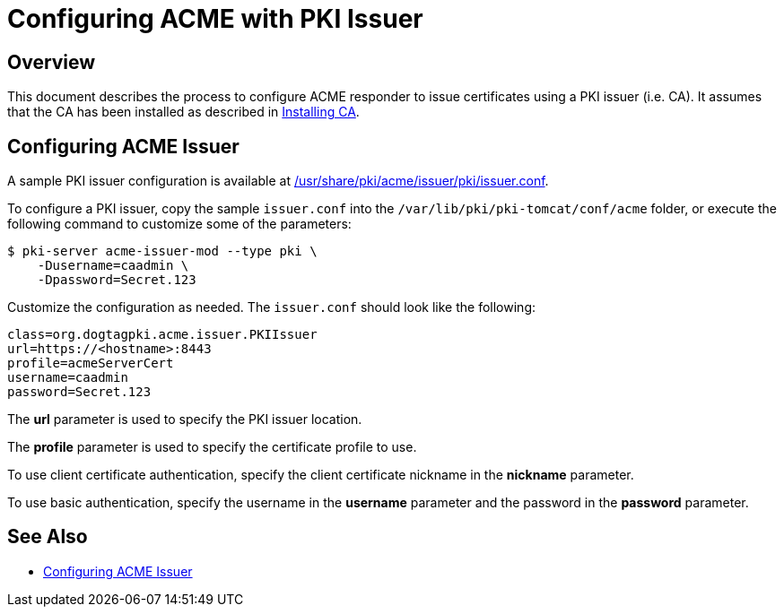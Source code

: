 # Configuring ACME with PKI Issuer

## Overview

This document describes the process to configure ACME responder
to issue certificates using a PKI issuer (i.e. CA).
It assumes that the CA has been installed as described in
link:../ca/Installing_CA.md[Installing CA].

## Configuring ACME Issuer

A sample PKI issuer configuration is available at
link:../../../base/acme/issuer/pki/issuer.conf[/usr/share/pki/acme/issuer/pki/issuer.conf].

To configure a PKI issuer, copy the sample `issuer.conf` into the `/var/lib/pki/pki-tomcat/conf/acme` folder,
or execute the following command to customize some of the parameters:

----
$ pki-server acme-issuer-mod --type pki \
    -Dusername=caadmin \
    -Dpassword=Secret.123
----

Customize the configuration as needed. The `issuer.conf` should look like the following:

----
class=org.dogtagpki.acme.issuer.PKIIssuer
url=https://<hostname>:8443
profile=acmeServerCert
username=caadmin
password=Secret.123
----

The *url* parameter is used to specify the PKI issuer location.

The *profile* parameter is used to specify the certificate profile to use.

To use client certificate authentication, specify the client certificate nickname in the *nickname* parameter.

To use basic authentication, specify the username in the *username* parameter
and the password in the *password* parameter.

## See Also

* link:Configuring_ACME_Issuer.md[Configuring ACME Issuer]
